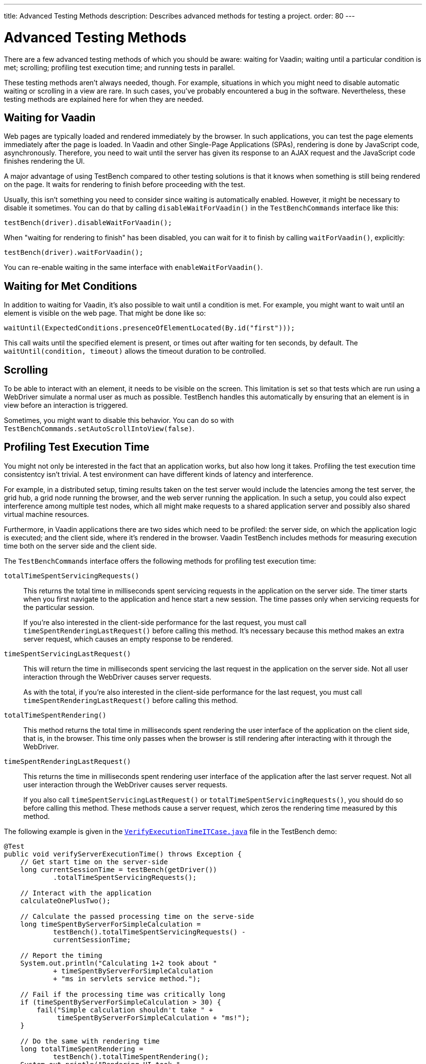 ---
title: Advanced Testing Methods
description: Describes advanced methods for testing a project.
order: 80
---


= Advanced Testing Methods

There are a few advanced testing methods of which you should be aware: waiting for Vaadin; waiting until a particular condition is met; scrolling; profiling test execution time; and running tests in parallel.

These testing methods aren't always needed, though. For example, situations in which you might need to disable automatic waiting or scrolling in a view are rare. In such cases, you've probably encountered a bug in the software. Nevertheless, these testing methods are explained here for when they are needed.


== Waiting for Vaadin

Web pages are typically loaded and rendered immediately by the browser. In such applications, you can test the page elements immediately after the page is loaded. In Vaadin and other Single-Page Applications (SPAs), rendering is done by JavaScript code, asynchronously. Therefore, you need to wait until the server has given its response to an AJAX request and the JavaScript code finishes rendering the UI.

A major advantage of using TestBench compared to other testing solutions is that it knows when something is still being rendered on the page. It waits for rendering to finish before proceeding with the test. 

Usually, this isn't something you need to consider since waiting is automatically enabled. However, it might be necessary to disable it sometimes. You can do that by calling [methodname]`disableWaitForVaadin()` in the `TestBenchCommands` interface like this:

[source,java]
----
testBench(driver).disableWaitForVaadin();
----

When "waiting for rendering to finish" has been disabled, you can wait for it to finish by calling [methodname]`waitForVaadin()`, explicitly:

[source,java]
----
testBench(driver).waitForVaadin();
----

You can re-enable waiting in the same interface with [methodname]`enableWaitForVaadin()`.


== Waiting for Met Conditions

In addition to waiting for Vaadin, it's also possible to wait until a condition is met. For example, you might want to wait until an element is visible on the web page. That might be done like so:

[source,java]
----
waitUntil(ExpectedConditions.presenceOfElementLocated(By.id("first")));
----

This call waits until the specified element is present, or times out after waiting for ten seconds, by default. The [methodname]`waitUntil(condition, timeout)` allows the timeout duration to be controlled.


== Scrolling

To be able to interact with an element, it needs to be visible on the screen. This limitation is set so that tests which are run using a WebDriver simulate a normal user as much as possible. TestBench handles this automatically by ensuring that an element is in view before an interaction is triggered.

Sometimes, you might want to disable this behavior. You can do so with [methodname]`TestBenchCommands.setAutoScrollIntoView(false)`.


== Profiling Test Execution Time

You might not only be interested in the fact that an application works, but also how long it takes. Profiling the test execution time consistentcy isn't trivial. A test environment can have different kinds of latency and interference.

For example, in a distributed setup, timing results taken on the test server would include the latencies among the test server, the grid hub, a grid node running the browser, and the web server running the application. In such a setup, you could also expect interference among multiple test nodes, which all might make requests to a shared application server and possibly also shared virtual machine resources.

Furthermore, in Vaadin applications there are two sides which need to be profiled: the server side, on which the application logic is executed; and the client side, where it's rendered in the browser. Vaadin TestBench includes methods for measuring execution time both on the server side and the client side.

The `TestBenchCommands` interface offers the following methods for profiling test execution time:

[methodname]`totalTimeSpentServicingRequests()`:: This returns the total time in milliseconds spent servicing requests in the application on the server side. The timer starts when you first navigate to the application and hence start a new session. The time passes only when servicing requests for the particular session.
+
If you're also interested in the client-side performance for the last request, you must call [methodname]`timeSpentRenderingLastRequest()` before calling this method. It's necessary because this method makes an extra server request, which causes an empty response to be rendered.

[methodname]`timeSpentServicingLastRequest()`:: This will return the time in milliseconds spent servicing the last request in the application on the server side. Not all user interaction through the WebDriver causes server requests.
+
As with the total, if you're also interested in the client-side performance for the last request, you must call [methodname]`timeSpentRenderingLastRequest()` before calling this method.

[methodname]`totalTimeSpentRendering()`:: This method returns the total time in milliseconds spent rendering the user interface of the application on the client side, that is, in the browser. This time only passes when the browser is still rendering after interacting with it through the WebDriver.

[methodname]`timeSpentRenderingLastRequest()`:: This returns the time in milliseconds spent rendering user interface of the application after the last server request. Not all user interaction through the WebDriver causes server requests.
+
If you also call [methodname]`timeSpentServicingLastRequest()` or [methodname]`totalTimeSpentServicingRequests()`, you should do so before calling this method. These methods cause a server request, which zeros the rendering time measured by this method.

The following example is given in the `link:https://github.com/vaadin/testbench-demo/blob/master/src/test/java/com/vaadin/testbenchexample/VerifyExecutionTimeITCase.java[VerifyExecutionTimeITCase.java]` file in the TestBench demo:

[source,java]
----
@Test
public void verifyServerExecutionTime() throws Exception {
    // Get start time on the server-side
    long currentSessionTime = testBench(getDriver())
            .totalTimeSpentServicingRequests();

    // Interact with the application
    calculateOnePlusTwo();

    // Calculate the passed processing time on the serve-side
    long timeSpentByServerForSimpleCalculation =
            testBench().totalTimeSpentServicingRequests() -
            currentSessionTime;

    // Report the timing
    System.out.println("Calculating 1+2 took about "
            + timeSpentByServerForSimpleCalculation
            + "ms in servlets service method.");

    // Fail if the processing time was critically long
    if (timeSpentByServerForSimpleCalculation > 30) {
        fail("Simple calculation shouldn't take " +
             timeSpentByServerForSimpleCalculation + "ms!");
    }

    // Do the same with rendering time
    long totalTimeSpentRendering =
            testBench().totalTimeSpentRendering();
    System.out.println("Rendering UI took "
            + totalTimeSpentRendering + "ms");
    if (totalTimeSpentRendering > 400) {
        fail("Rendering UI shouldn't take "
               + totalTimeSpentRendering + "ms!");
    }

    // A normal assertion on the UI state
    assertEquals("3.0",
        $(TextFieldElement.class).first()
        .getValue());
}
----


== Running Tests in Parallel

TestBench supports parallel tests execution using its own test runner (JUnit 4) or native link:https://junit.org/junit5/docs/current/user-guide/#writing-tests-parallel-execution[JUnit 5 parallel execution].

Up to fifty test methods are executed simultaneously by default. The limit can be set using the `com.vaadin.testbench.Parameters.testsInParallel` system property.

When running tests in parallel, you need to ensure that the tests are independent and don't affect each other in any way.


=== Extending ParallelTest (JUnit 4)

Usually, you will probably want to configure something for all of your tests. It makes sense, therefore, to create a common superclass. For example, you might use `public abstract class AbstractIT extends ParallelTest`.

If your tests don't work in parallel, set the `com.vaadin.testbench.Parameters.testsInParallel` to `1`.


[role="since:com.vaadin:vaadin@V24"]
=== Using Native JUnit 5 Parallel Execution

To run tests in parallel, extend the TestBench utility class `BrowserTestBase` or manually annotate test classes with `@Execution(ExecutionMode.CONCURRENT)`.

To disable parallel execution, annotate the test class with `@Execution(ExecutionMode.SAME_THREAD)`.


=== Accessing WebDriver & More Test Information

Using JUnit 5, it is possible to access additional test information in a method annotated with `@Test`, `@BeforeEach`, `@AfterEach`, `@BeforeAll`, or `@AfterAll` by adding the `BrowserTestInfo` method parameter. Here's an example of this:

[source,java]
----
@BeforeEach
public void setWebDriverAndCapabilities(BrowserTestInfo browserTestInfo) {
    // customize driver if needed
    setDriver(browserTestInfo.driver());
    // access browser capabilities
    this.capabilities = browserTestInfo.capabilities();
}
----

`BrowserTestInfo` contains information about the following:

- `WebDriver` and browser capabilities used for current test execution;
- Hostname of the hub for remote execution; and
- Browser name and version used for local execution.


== Parameterized Tests

https://junit.org/junit5/docs/current/user-guide/#writing-tests-parameterized-tests[Parameterized tests] is a JUnit feature that make it possible to run a test multiple times with different arguments. It is available both in JUnit 4 and JUnit 5, and Testbench supports it, but the test setup is slightly different.

In https://github.com/junit-team/junit4/wiki/Parameterized-tests[JUnit 4], the test class must use the [classname]`Parameterized` runner and you provide parameters that can be injected into the class constructor or public fields.

.Parameterized Test in JUnit 4
[source,java]
----
@RunWith(Parameterized.class)
public class MyTestClass extends TestBenchTestCase {

    @Parameterized.Parameters
    public static Iterable<String> data() {
        return List.of("first", "second");
    }

    private final String parameter;

    public MyTestClass(String parameter) {
        this.parameter = parameter;
    }

    @Test
    public void myTestMethod() {
        getDriver().get("http://localhost:8080/" + parameter);
    }

    @Before
    public void setup() {
        setDriver(new ChromeDriver());
    }

    @After
    public void tearDown() {
        getDriver().quit();
    }
}
----

With JUnit 5 the tests are declared as regular test methods but using the [annotationname]`@ParameterizedTest` annotation instead of [annotationname]`@Test`. Parameters are injected as method arguments. Unfortunately, currently using [annotationname]`@ParameterizedTest` in combination with other https://junit.org/junit5/docs/current/user-guide/#writing-tests-test-templates[Test Templates], like [annotationname]`@BrowserTest`, may not produce the desired effects, because every generated test is aware only of the features provided by its generator. 

To better clarify, look at the following, albeit not working example code:

.Not Working Example of Parameterized Test in JUnit 5
[source,java]
----
class MyTestClass extends BrowserTestBase {

    @BrowserTest
    @ParameterizedBrowserTest
    @ValueSource(strings = { "first", "second" })
    void myTestMethod(String parameter) {
        getDriver().get("http://localhost:8080/" + parameter);
    }
}
----

The expectation might be that the test should run twice, opening the browser at the requested URL, first `http://localhost:8080/first` and then `http://localhost:8080/second`. However, what happens is that the execution produces three failures: two because the `@BrowserTest` initialization is not performed (_No ParameterResolver registered for parameter [com.vaadin.testbench.browser.BrowserTestInfo arg0]_), and one because the parameter value cannot be injected (_No ParameterResolver registered for parameter [java.lang.String param]_).

For further informaton, you can look at the https://github.com/junit-team/junit5/issues/1224#issuecomment-355303637[JUnit issues] reporting the problem, and the related https://github.com/junit-team/junit5/issues/871[Feature request ticket].


To circumvent this limitation, Testbench introduced the [annotationname]`@ParameterizedBrowserTest` annotation. It is a specialization `@BrowserTest` that supports parameter injection, in the exactly same way as when using [annotationname]`@ParameterizedTest`.

Below is an example on how to implement a parameterized browser tests:

.Parameterized Browser Test in JUnit 5
[source,java]
----
@RunLocally(Browser.CHROME) // (1)
class MyTestClass extends BrowserTestBase {

    @ParameterizedBrowserTest // (2)
    @ValueSource(strings = { "first", "second" }) // (3)
    void myTestMethod(String parameter) {
        getDriver().get("http://localhost:8080/" + parameter);
    }
}
----

<1> Define which browser should be used for the parameterized tests.
<2> Mark the method as a parameterized browser test.
<3> Provide sources for method parameters,


=== Parameterized Tests on Multiple Browsers

To run parameterized tests on <<./multiple-browsers#,multiple local browsers>> you need to implement the tests in a base abstract class and then create a subclass for each browser, annotating it with [annotationname]`@RunLocally`. With JUnit 4, the base test class inherits from [classname]`ParallelTest` to make Testbench take care of creating and destroying driver instances.

[.example]
--
[source,java]
----
<source-info group="JUnit 5"></source-info>
abstract class AbstractParameterizedTest extends BrowserTestBase {

    @ParameterizedBrowserTest
    @ValueSource(strings = { "first", "second" })
    void myTestMethod(String parameter) {
        getDriver().get("http://localhost:8080/" + parameter);
    }

}

@RunLocally(Browser.CHROME)
class ChromeParameterizedIT extends AbstractParameterizedTest {

}

@RunLocally(Browser.FIREFOX)
class FirefoxParameterizedIT extends AbstractParameterizedTest {

}
----
[source,java]
----
<source-info group="JUnit 4"></source-info>
@RunWith(Parameterized.class)
abstract class AbstractParameterizedTest extends ParallelTest {

    @Parameterized.Parameters
    public static Iterable<String> data() {
        return List.of("first", "second");
    }

    @Parameterized.Parameter(0)
    public String parameter;

    @Test
    public void myTestMethod() {
        getDriver().get("http://localhost:8080/" + parameter);
    }

}

@RunLocally(Browser.CHROME)
class ChromeParameterizedIT extends AbstractParameterizedTest {

}

@RunLocally(Browser.FIREFOX)
class FirefoxParameterizedIT extends AbstractParameterizedTest {

}
----
--

Parameterized tests can also run on multiple remote browsers, using a similar setup. The main difference is that the base class should be annotated with [annotionname]`@RunOnHub`, and the subclasses should have a method annotated with [annotationname]`@BrowserConfiguration` that returns a [interfacename]`List` containing a single [classname]`DesiredCapabilities` item. Note that the subclasses must have `public` visibility to work with [annotationname]`@BrowserConfiguration` annotation.

[.example]
--
[source,java]
----
<source-info group="JUnit 5"></source-info>
@RunOnHub("hub.testgrid.mydomain.com")
abstract class AbstractParameterizedTest extends BrowserTestBase {

    @ParameterizedBrowserTest
    @ValueSource(strings = { "first", "second" })
    void myTestMethod(String parameter) {
        getDriver().get("http://localhost:8080/" + parameter);
    }
}

public class ChromeParameterizedIT extends AbstractParameterizedTest {
    @BrowserConfiguration
    public List<DesiredCapabilities> browserConfig(){
        List<DesiredCapabilities> capabilities = new ArrayList<>();
        capabilities.add(Browser.CHROME.getDesiredCapabilities());
        return capabilities;
    }
}

public class FirefoxParameterizedIT extends AbstractParameterizedTest {
    @BrowserConfiguration
    public List<DesiredCapabilities> browserConfig(){
        List<DesiredCapabilities> capabilities = new ArrayList<>();
        capabilities.add(Browser.FIREFOX.getDesiredCapabilities());
        return capabilities;
    }
}
----
[source,java]
----
<source-info group="JUnit 4"></source-info>
@RunWith(Parameterized.class)
@RunOnHub("hub.testgrid.mydomain.com")
abstract class AbstractParameterizedTest extends ParallelTest {

    @Parameterized.Parameters
    public static Iterable<String> data() {
        return List.of("first", "second");
    }

    @Parameterized.Parameter(0)
    public String parameter;

    @Test
    public void myTestMethod() {
        getDriver().get("http://localhost:8080/" + parameter);
    }

}

@RunLocally(Browser.CHROME)
class ChromeParameterizedIT extends AbstractParameterizedTest {

}

@RunLocally(Browser.FIREFOX)
class FirefoxParameterizedIT extends AbstractParameterizedTest {

}
----
--

[discussion-id]`9F6A7015-9AD8-43DC-AC68-CC6D66C5212F`
